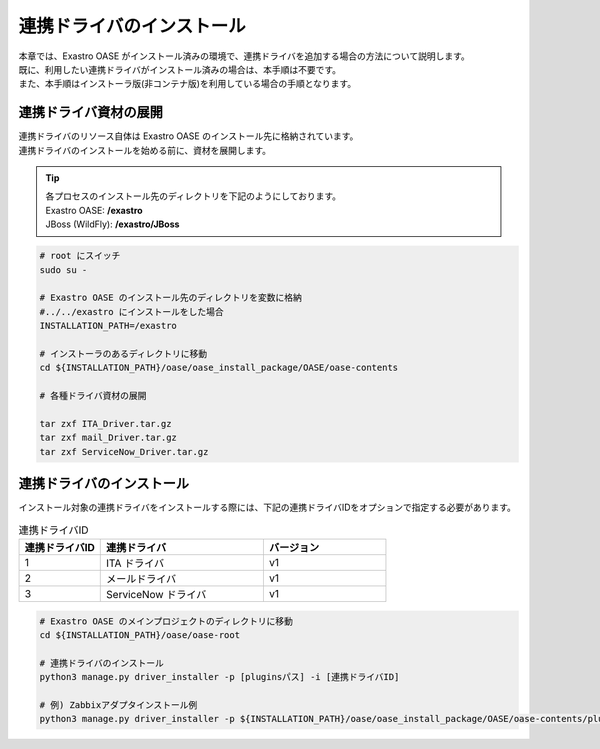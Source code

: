 ==========================
連携ドライバのインストール
==========================

| 本章では、Exastro OASE がインストール済みの環境で、連携ドライバを追加する場合の方法について説明します。
| 既に、利用したい連携ドライバがインストール済みの場合は、本手順は不要です。
| また、本手順はインストーラ版(非コンテナ版)を利用している場合の手順となります。

連携ドライバ資材の展開
======================

| 連携ドライバのリソース自体は Exastro OASE のインストール先に格納されています。
| 連携ドライバのインストールを始める前に、資材を展開します。

.. tip::
   | 各プロセスのインストール先のディレクトリを下記のようにしております。
   | Exastro OASE: **/exastro**
   | JBoss (WildFly): **/exastro/JBoss**

.. code-block:: bash

   # root にスイッチ
   sudo su -
   
   # Exastro OASE のインストール先のディレクトリを変数に格納
   #../../exastro にインストールをした場合
   INSTALLATION_PATH=/exastro
   
   # インストーラのあるディレクトリに移動
   cd ${INSTALLATION_PATH}/oase/oase_install_package/OASE/oase-contents

   # 各種ドライバ資材の展開

   tar zxf ITA_Driver.tar.gz
   tar zxf mail_Driver.tar.gz
   tar zxf ServiceNow_Driver.tar.gz

連携ドライバのインストール
==========================

| インストール対象の連携ドライバをインストールする際には、下記の連携ドライバIDをオプションで指定する必要があります。

.. csv-table:: 連携ドライバID
   :header: 連携ドライバID,連携ドライバ,バージョン
   :widths: 20, 40, 30

   1, ITA ドライバ, v1
   2, メールドライバ, v1
   3, ServiceNow ドライバ, v1


.. code-block:: bash

   # Exastro OASE のメインプロジェクトのディレクトリに移動
   cd ${INSTALLATION_PATH}/oase/oase-root

   # 連携ドライバのインストール
   python3 manage.py driver_installer -p [pluginsパス] -i [連携ドライバID]

   # 例) Zabbixアダプタインストール例
   python3 manage.py driver_installer -p ${INSTALLATION_PATH}/oase/oase_install_package/OASE/oase-contents/plugins -i 1

